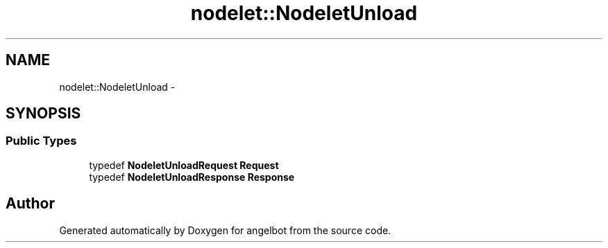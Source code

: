 .TH "nodelet::NodeletUnload" 3 "Sat Jul 9 2016" "angelbot" \" -*- nroff -*-
.ad l
.nh
.SH NAME
nodelet::NodeletUnload \- 
.SH SYNOPSIS
.br
.PP
.SS "Public Types"

.in +1c
.ti -1c
.RI "typedef \fBNodeletUnloadRequest\fP \fBRequest\fP"
.br
.ti -1c
.RI "typedef \fBNodeletUnloadResponse\fP \fBResponse\fP"
.br
.in -1c

.SH "Author"
.PP 
Generated automatically by Doxygen for angelbot from the source code\&.
